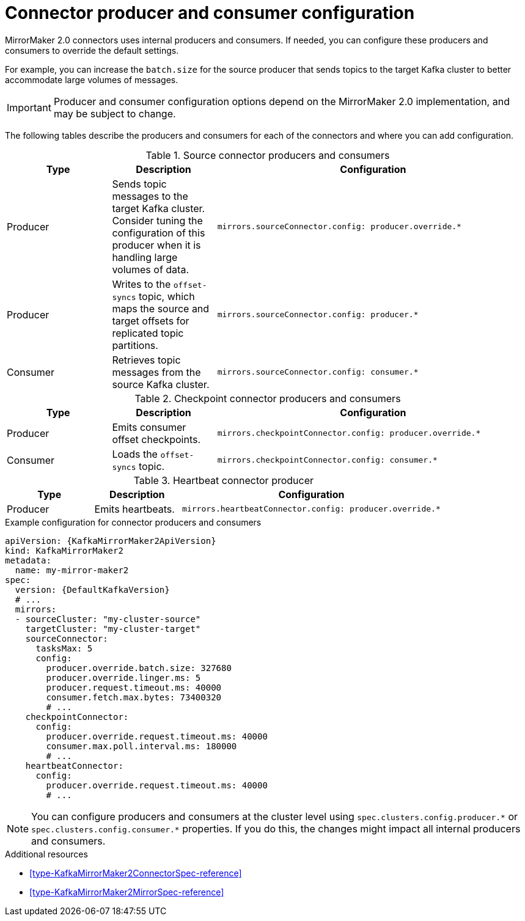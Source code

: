 // Module included in the following assemblies:
//
// assembly-config-mirrormaker2.adoc

[id='con-mirrormaker-producers-consumers-{context}']
= Connector producer and consumer configuration

[role="_abstract"]
MirrorMaker 2.0 connectors uses internal producers and consumers.
If needed, you can configure these producers and consumers to override the default settings. 

For example, you can increase the `batch.size` for the source producer that sends topics to the target Kafka cluster to better accommodate large volumes of messages.

IMPORTANT: Producer and consumer configuration options depend on the MirrorMaker 2.0 implementation, and may be subject to change.  

The following tables describe the producers and consumers for each of the connectors and where you can add configuration. 

.Source connector producers and consumers
[cols="1,1a,3m",options="header"]
|===

|Type
|Description
|Configuration

|Producer
|Sends topic messages to the target Kafka cluster. Consider tuning the configuration of this producer when it is handling large volumes of data. 
|mirrors.sourceConnector.config: producer.override.*

|Producer
|Writes to the `offset-syncs` topic, which maps the source and target offsets for replicated topic partitions. 
|mirrors.sourceConnector.config: producer.*

|Consumer
|Retrieves topic messages from the source Kafka cluster.
|mirrors.sourceConnector.config: consumer.* 
|===

.Checkpoint connector producers and consumers
[cols="1,1a,3m",options="header"]
|===

|Type
|Description
|Configuration

|Producer
|Emits consumer offset checkpoints.
|mirrors.checkpointConnector.config: producer.override.* 

|Consumer
|Loads the `offset-syncs` topic.
|mirrors.checkpointConnector.config: consumer.*

|===

.Heartbeat connector producer
[cols="1,1a,3m",options="header"]
|===

|Type
|Description
|Configuration

|Producer
|Emits heartbeats.
|mirrors.heartbeatConnector.config: producer.override.*

|===

.Example configuration for connector producers and consumers
[source,yaml,subs="+quotes,attributes"]
----
apiVersion: {KafkaMirrorMaker2ApiVersion}
kind: KafkaMirrorMaker2
metadata:
  name: my-mirror-maker2
spec:
  version: {DefaultKafkaVersion}
  # ...
  mirrors:
  - sourceCluster: "my-cluster-source"
    targetCluster: "my-cluster-target"
    sourceConnector:
      tasksMax: 5
      config:
        producer.override.batch.size: 327680
        producer.override.linger.ms: 5
        producer.request.timeout.ms: 40000
        consumer.fetch.max.bytes: 73400320
        # ...
    checkpointConnector:
      config:
        producer.override.request.timeout.ms: 40000
        consumer.max.poll.interval.ms: 180000
        # ...
    heartbeatConnector:
      config:
        producer.override.request.timeout.ms: 40000
        # ...      
----

NOTE: You can configure producers and consumers at the cluster level using `spec.clusters.config.producer.\*` or `spec.clusters.config.consumer.*` properties. 
If you do this, the changes might impact all internal producers and consumers. 

[role="_additional-resources"]
.Additional resources

* xref:type-KafkaMirrorMaker2ConnectorSpec-reference[]
* xref:type-KafkaMirrorMaker2MirrorSpec-reference[]